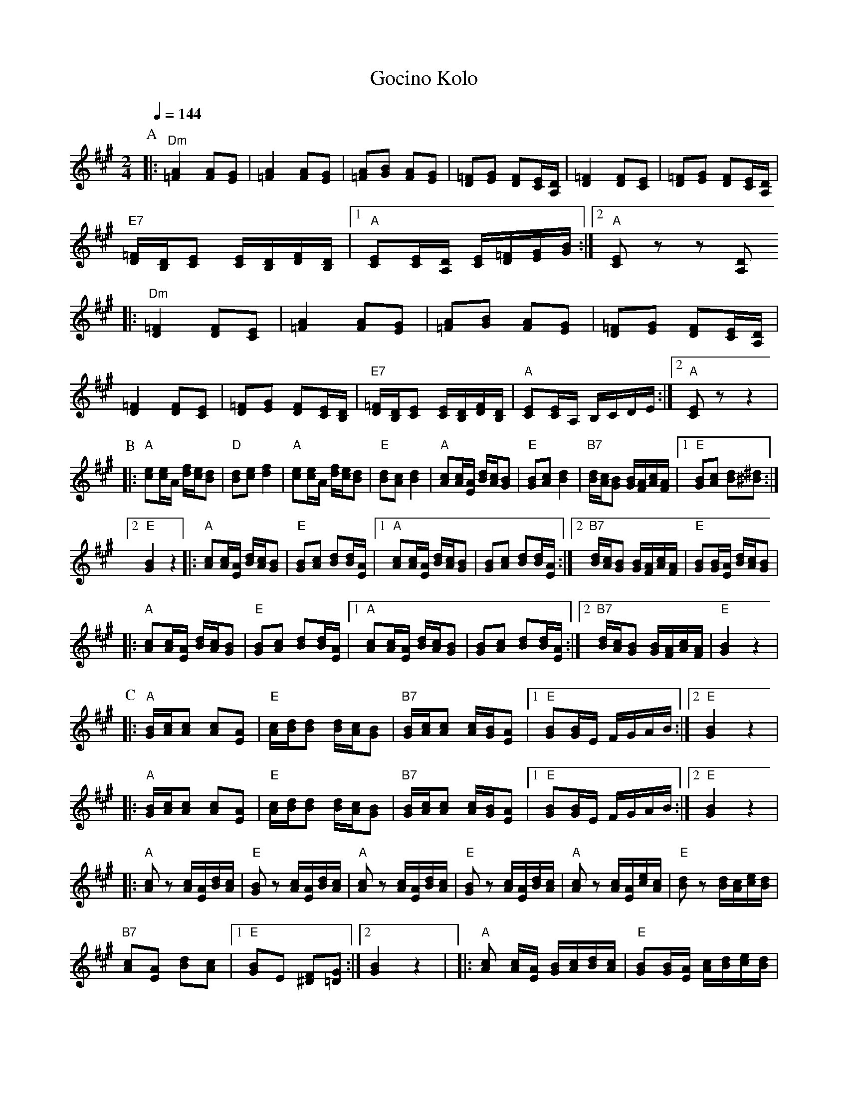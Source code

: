 X: 116
T: Gocino Kolo
M: 2/4
L: 1/8
Z: Birgitt Karlson
Q: 1/4=144
K: A
%%MIDI trim 1/2
%%MIDI chordprog 64
%%MIDI bassprog 45
%%MIDI program 21
%%MIDI chordvol 75
%%MIDI bassvol 75
P:A
|: "Dm"[A2=F2] [AF][GE]                         |\
   [A2=F2] [AF][GE]                             |\
   [A=F][BG] [AF][GE]                           |\
   [=FD][GE] [FD][E/C/][D/A,/]                  |\
   [D=F]2 [DF][CE]                              |\
   [D=F][EG] [DF][CE]/[A,D]/                    |
   "E7"[=FD]/[B,D]/[CE] [CE]/[B,D]/[DF]/[B,D]/  |\
   [1 "A" [CE][CE]/[A,D]/ [CE]/[D=F]/[EG]/[GB]/ :|\
[2 "A" [CE] z z [A,D]
|: "Dm"[D=F]2 [DF][CE]                          |\
   [=FA]2 [FA][EG]                              |\
   [=FA][GB] [FA][EG]                           |\
   [D=F][EG] [DF][CE]/[A,D]/                    |
   [D=F]2 [DF][CE]                              |\
   [D=F][EG] [DF][CE]/[B,D]/                    |\
   "E7"[D=F]/[B,D]/[CE] [CE]/[B,D]/[DF]/[B,D]/  |\
   "A"[CE][CE]/A,/ B,/C/D/E/                    :|\
   [2 "A" [CE] z z2                             |
P:B
|: "A"[ce][ce]/2[A]/ [df]/[ce]/[Bd]             |\
   "D" [Bd][ce] [df]2                           |\
   "A"[ce][ce]/2[A]/ [df]/[ce]/[Bd]             |\
   "E"[Bd][Ac] [Bd]2                            |\
   "A"[Ac][Ac]/[EA]/ [Bd]/[Ac]/[GB]             |\
   "E" [GB][Ac] [Bd]2                           |\
   "B7"[Bd]/[Ac]/[GB] [GB]/[FA]/[Ac]/[FA]/      |\
   [1 "E" [GB][Ac] [Bd][^B^d]                   :|
[2 "E" [GB]2 z2 \
|: "A" [Ac][Ac]/[EA]/ [Bd]/[Ac]/[GB]            |\
   "E" [GB][Ac] [Bd][Bd]/[EA]/                  |\
   [1 "A" [Ac][Ac]/[EA]/ [Bd]/[Ac]/[GB]         |\
   [GB][Ac] [Bd][Bd]/[EA]/                      :|\
   [2 "B7" [Bd]/[Ac]/[GB] [GB]/[FA]/[Ac]/[FA]/  |\
   "E" [GB][GB]/[EA]/ [Bd]/[Ac]/[GB]            |
|: "A" [Ac][Ac]/[EA]/ [Bd]/[Ac]/[GB]            |\
   "E" [GB][Ac] [Bd][Bd]/[EA]/                  |\
   [1 "A" [Ac][Ac]/[EA]/ [Bd]/[Ac]/[GB]         |\
   [GB][Ac] [Bd][Bd]/[EA]/                      :|\
   [2 "B7" [Bd]/[Ac]/[GB] [GB]/[FA]/[Ac]/[FA]/  |\
   "E" [GB]2 z2                                 |
P:C
|: "A"[GB]/[Ac]/[Ac] [Ac][EA]                   |\
   "E" [Ac]/[Bd]/[Bd] [Bd]/[Ac]/[GB]            |\
   "B7" [GB]/[Ac]/[Ac]  [Ac]/[GB]/[EA]          |\
   [1 "E" [GB][GB]/E/ F/G/A/B/                  :|\
   [2 "E" [G2B2] z2                             |
|: "A"[GB]/[Ac]/[Ac] [Ac][EA]                   |\
   "E" [Ac]/[Bd]/[Bd] [Bd]/[Ac]/[GB]            |\
   "B7" [GB]/[Ac]/[Ac]  [Ac]/[GB]/[EA]          |\
   [1 "E" [GB][GB]/E/ F/G/A/B/                  :|\
   [2 "E" [G2B2] z2                             |
|: "A" [Ac] z [Ac]/[EA]/[Bd]/[Ac]/              |\
   "E" [GB] z [Ac]/[EA]/[Bd]/[Ac]/              |\
   "A" [Ac] z [Ac]/[EA]/[Bd]/[Ac]/              |\
   "E" [GB] z [Ac]/[EA]/[Bd]/[Ac]/              |\
   "A" [Ac] z [Ac]/[EA]/[ce]/[Ac]/              |\
   "E" [Bd] z [Bd]/[Ac]/[ce]/[Bd]/              |
   "B7" [Ac][EA] [Bd][Ac]                       |\
   [1 "E" [GB]E [^DF][=DG]                      :|\
   [2 [GB]2 z2                                  |\
|: "A"[Ac] [Ac]/[EA]/ [GB]/[Ac]/[Bd]/[Ac]/      |\
   "E" [GB][GB]/[EA]/ [Ac]/[Bd]/[ce]/[Bd]/      |\
   "A"[Ac] [Ac]/[EA]/ [GB]/[Ac]/[Bd]/[Ac]/      |\
   "E" [GB][GB]/[EA]/ [Ac]/[Bd]/[ce]/[Bd]/      |\
   "A"[Ac] [Ac]/[EA]/ [GB]/[Ac]/[Bd]/[Ac]/      |\
   "E" [GB][GB]/[EA]/ [Ac]/[Bd]/[ce]/[Bd]/      |\
   "B7" [Ac][Ac]/[FA]/ [GB]/[Ac]/[Bd]/[Ac]/     |\
   [GB] z z2                                    :|
